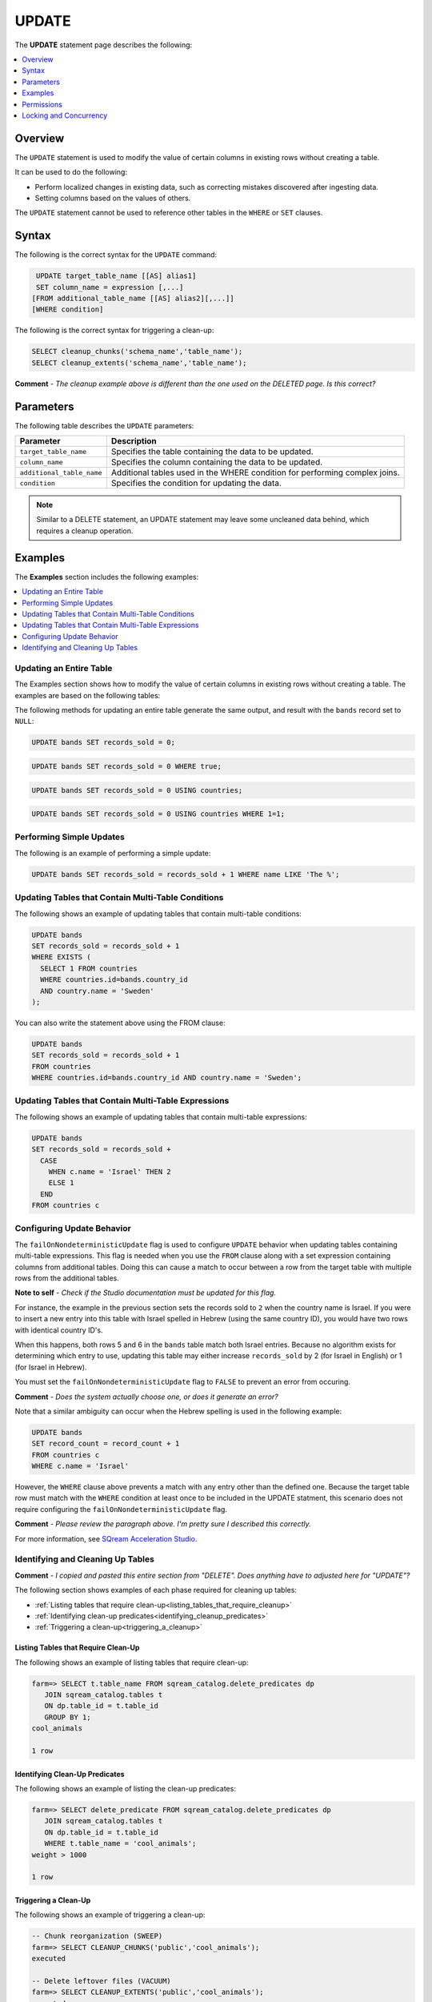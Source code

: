 .. _update:

**********************
UPDATE
**********************
The **UPDATE** statement page |icon-new_2022.1| describes the following:

.. |icon-new_2022.1| image:: /_static/images/new_2022.1.png
   :align: middle
   :width: 110

.. contents::
   :local:
   :depth: 1

Overview
==========
The ``UPDATE`` statement is used to modify the value of certain columns in existing rows without creating a table.

It can be used to do the following:

* Perform localized changes in existing data, such as correcting mistakes discovered after ingesting data.

* Setting columns based on the values of others.

The ``UPDATE`` statement cannot be used to reference other tables in the ``WHERE`` or ``SET`` clauses.

Syntax
==========
The following is the correct syntax for the ``UPDATE`` command:

.. code-block:: postgres
 
   UPDATE target_table_name [[AS] alias1]
   SET column_name = expression [,...]
  [FROM additional_table_name [[AS] alias2][,...]]
  [WHERE condition]
  
The following is the correct syntax for triggering a clean-up:

.. code-block:: postgres

   SELECT cleanup_chunks('schema_name','table_name');
   SELECT cleanup_extents('schema_name','table_name');
   
**Comment** - *The cleanup example above is different than the one used on the DELETED page. Is this correct?*

Parameters
============
The following table describes the ``UPDATE`` parameters:

.. list-table:: 
   :widths: auto
   :header-rows: 1
   
   * - Parameter
     - Description
   * - ``target_table_name``
     - Specifies the table containing the data to be updated.
   * - ``column_name``
     - Specifies the column containing the data to be updated.
   * - ``additional_table_name``
     - Additional tables used in the WHERE condition for performing complex joins.
   * - ``condition``
     - Specifies the condition for updating the data.
	 
.. note:: Similar to a DELETE statement, an UPDATE statement may leave some uncleaned data behind, which requires a cleanup operation.

Examples
===========
The **Examples** section includes the following examples:

.. contents::
   :local:
   :depth: 1

Updating an Entire Table
-----------------
The Examples section shows how to modify the value of certain columns in existing rows without creating a table. The examples are based on the following tables:

.. image:: /_static/images/delete_optimization.png

The following methods for updating an entire table generate the same output, and result with the ``bands`` record set to ``NULL``:

.. code-block:: postgres

   UPDATE bands SET records_sold = 0;
   
.. code-block:: postgres

   UPDATE bands SET records_sold = 0 WHERE true;
   
.. code-block:: postgres

   UPDATE bands SET records_sold = 0 USING countries;

.. code-block:: postgres

   UPDATE bands SET records_sold = 0 USING countries WHERE 1=1;

Performing Simple Updates
-----------------
The following is an example of performing a simple update:

.. code-block:: postgres

   UPDATE bands SET records_sold = records_sold + 1 WHERE name LIKE 'The %';

Updating Tables that Contain Multi-Table Conditions
-----------------
The following shows an example of updating tables that contain multi-table conditions:

.. code-block:: postgres

   UPDATE bands
   SET records_sold = records_sold + 1
   WHERE EXISTS (
     SELECT 1 FROM countries
     WHERE countries.id=bands.country_id
     AND country.name = 'Sweden'
   );

You can also write the statement above using the FROM clause:

.. code-block:: psql

   UPDATE bands
   SET records_sold = records_sold + 1
   FROM countries
   WHERE countries.id=bands.country_id AND country.name = 'Sweden';

Updating Tables that Contain Multi-Table Expressions
-----------------
The following shows an example of updating tables that contain multi-table expressions:

.. code-block:: postgres

   UPDATE bands
   SET records_sold = records_sold +
     CASE
       WHEN c.name = 'Israel' THEN 2
       ELSE 1
     END
   FROM countries c
   
Configuring Update Behavior
-----------------
The ``failOnNondeterministicUpdate`` flag is used to configure ``UPDATE`` behavior when updating tables containing multi-table expressions. This flag is needed when you use the ``FROM`` clause along with a set expression containing columns from additional tables. Doing this can cause a match to occur between a row from the target table with multiple rows from the additional tables.

**Note to self** - *Check if the Studio documentation must be updated for this flag.*

For instance, the example in the previous section sets the records sold to ``2`` when the country name is Israel. If you were to insert a new entry into this table with Israel spelled in Hebrew (using the same country ID), you would have two rows with identical country ID's. 

When this happens, both rows 5 and 6 in the ``bands`` table match both Israel entries. Because no algorithm exists for determining which entry to use, updating this table may either increase ``records_sold`` by 2 (for Israel in English) or 1 (for Israel in Hebrew).

You must set the ``failOnNondeterministicUpdate`` flag to ``FALSE`` to prevent an error from occuring.

**Comment** - *Does the system actually choose one, or does it generate an error?*

Note that a similar ambiguity can occur when the Hebrew spelling is used in the following example:

.. code-block:: postgres

   UPDATE bands
   SET record_count = record_count + 1
   FROM countries c
   WHERE c.name = 'Israel'
   
However, the ``WHERE`` clause above prevents a match with any entry other than the defined one. Because the target table row must match with the ``WHERE`` condition at least once to be included in the UPDATE statment, this scenario does not require configuring the ``failOnNondeterministicUpdate`` flag.

**Comment** - *Please review the paragraph above. I'm pretty sure I described this correctly.*

For more information, see `SQream Acceleration Studio <https://docs.sqream.com/en/latest/guides/operations/sqream_studio_5.4.2.html#configuring-your-instance-of-sqream>`_.

Identifying and Cleaning Up Tables
---------------------------------------
**Comment** - *I copied and pasted this entire section from "DELETE". Does anything have to adjusted here for "UPDATE"?*

The following section shows examples of each phase required for cleaning up tables:

* :ref:`Listing tables that require clean-up<listing_tables_that_require_cleanup>`
* :ref:`Identifying clean-up predicates<identifying_cleanup_predicates>`
* :ref:`Triggering a clean-up<triggering_a_cleanup>`

.. _listing_tables_that_require_cleanup:

Listing Tables that Require Clean-Up
^^^^^^^^^^^^^^^^^^^^^^^^^^^^^^^^^^^^^^^^^^^^^^^^^^
The following shows an example of listing tables that require clean-up:

.. code-block:: psql
   
   farm=> SELECT t.table_name FROM sqream_catalog.delete_predicates dp
      JOIN sqream_catalog.tables t
      ON dp.table_id = t.table_id
      GROUP BY 1;
   cool_animals
   
   1 row

.. _identifying_cleanup_predicates:

Identifying Clean-Up Predicates
^^^^^^^^^^^^^^^^^^^^^^^^^^^^^^^^^^^
The following shows an example of listing the clean-up predicates:

.. code-block:: psql

   farm=> SELECT delete_predicate FROM sqream_catalog.delete_predicates dp
      JOIN sqream_catalog.tables t
      ON dp.table_id = t.table_id
      WHERE t.table_name = 'cool_animals';
   weight > 1000
   
   1 row

.. _triggering_a_cleanup:

Triggering a Clean-Up
^^^^^^^^^^^^^^^^^^^^^^
The following shows an example of triggering a clean-up:

.. code-block:: psql

   -- Chunk reorganization (SWEEP)
   farm=> SELECT CLEANUP_CHUNKS('public','cool_animals');
   executed

   -- Delete leftover files (VACUUM)
   farm=> SELECT CLEANUP_EXTENTS('public','cool_animals');
   executed
   
   
   farm=> SELECT delete_predicate FROM sqream_catalog.delete_predicates dp
      JOIN sqream_catalog.tables t
      ON dp.table_id = t.table_id
      WHERE t.table_name = 'cool_animals';
   
   0 rows   

Permissions
=============
Executing an ``UPDATE`` statement requires the following permissions:

* Both ``UPDATE`` and ``SELECT`` permissions on the target table.
* The ``SELECT`` permission for each additional table you reference in the statement (in ither the ``FROM`` clause or ``WHERE`` subquery section).

Locking and Concurrency
=============
Executing the ``UPDATE`` statement obtains an exclusive UPDATE lock on the target table, but does not lock the destination tables.